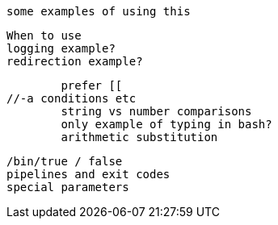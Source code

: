 //command substitution $() vs ` ` DONE
	some examples of using this

//subshell?
	When to use
	logging example?
	redirection example?

//[[ ]] vs [ ] (test)
	prefer [[
//-a conditions etc
	string vs number comparisons
	only example of typing in bash?
	arithmetic substitution


//exit codes $? DOING
	/bin/true / false
	pipelines and exit codes
	special parameters

//set options DONE

//backgrounding and waiting

